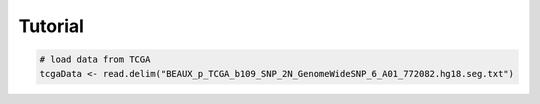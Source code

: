
Tutorial 
--------

.. code-block:: bash 

   # load data from TCGA 
   tcgaData <- read.delim("BEAUX_p_TCGA_b109_SNP_2N_GenomeWideSNP_6_A01_772082.hg18.seg.txt")

